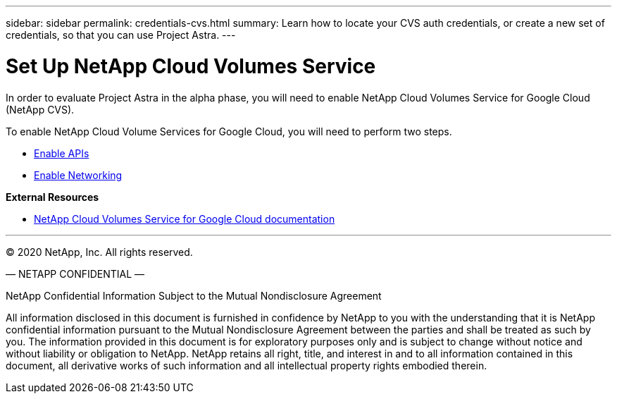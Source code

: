 ---
sidebar: sidebar
permalink: credentials-cvs.html
summary: Learn how to locate your CVS auth credentials, or create a new set of credentials, so that you can use Project Astra.
---

= Set Up NetApp Cloud Volumes Service
:imagesdir: assets/cvs-credentials/

In order to evaluate Project Astra in the alpha phase, you will need to enable NetApp Cloud Volumes Service for Google Cloud (NetApp CVS).

To enable NetApp Cloud Volume Services for Google Cloud, you will need to perform two steps.

* https://cloud.google.com/solutions/partners/netapp-cloud-volumes/before-you-begin-cloud-volumes[Enable APIs]
* https://cloud.google.com/solutions/partners/netapp-cloud-volumes/setting-up-private-services-access[Enable Networking]

**External Resources**

* https://cloud.google.com/solutions/partners/netapp-cloud-volumes[NetApp Cloud Volumes Service for Google Cloud documentation]

'''

(C) 2020 NetApp, Inc. All rights reserved.

— NETAPP CONFIDENTIAL —

NetApp Confidential Information Subject to the Mutual Nondisclosure Agreement

All information disclosed in this document is furnished in confidence by NetApp to you with the understanding that it is NetApp confidential information pursuant to the Mutual Nondisclosure Agreement between the parties and shall be treated as such by you. The information provided in this document is for exploratory purposes only and is subject to change without notice and without liability or obligation to NetApp. NetApp retains all right, title, and interest in and to all information contained in this document, all derivative works of such information and all intellectual property rights embodied therein.
